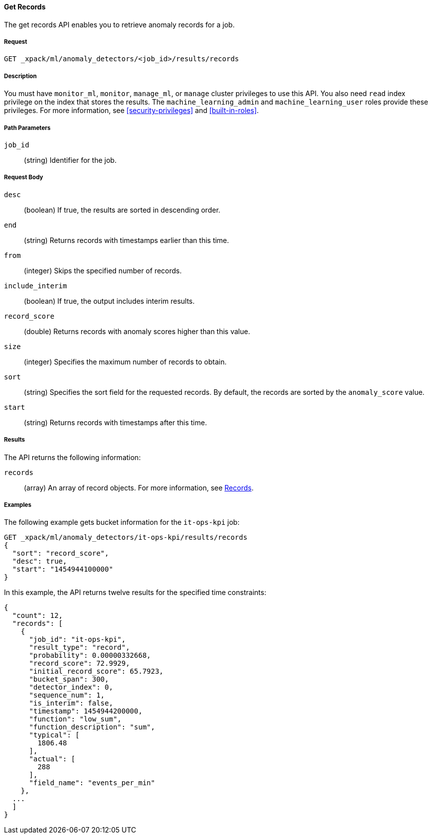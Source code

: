 [[ml-get-record]]
//lcawley Verified example output 2017-04-11
==== Get Records

The get records API enables you to retrieve anomaly records for a job.

===== Request

`GET _xpack/ml/anomaly_detectors/<job_id>/results/records`


===== Description

You must have `monitor_ml`, `monitor`, `manage_ml`, or `manage` cluster
privileges to use this API. You also need `read` index privilege on the index
that stores the results. The `machine_learning_admin` and `machine_learning_user`
roles provide these privileges. For more information, see
<<security-privileges>> and <<built-in-roles>>.

===== Path Parameters

`job_id`::
  (string) Identifier for the job.

===== Request Body

`desc`::
  (boolean) If true, the results are sorted in descending order.

`end`::
  (string) Returns records with timestamps earlier than this time.

`from`::
  (integer) Skips the specified number of records.

`include_interim`::
  (boolean) If true, the output includes interim results.

`record_score`::
  (double) Returns records with anomaly scores higher than this value.

`size`::
  (integer) Specifies the maximum number of records to obtain.

`sort`::
  (string) Specifies the sort field for the requested records.
  By default, the records are sorted by the `anomaly_score` value.

`start`::
  (string) Returns records with timestamps after this time.

===== Results

The API returns the following information:

`records`::
  (array) An array of record objects. For more information, see
  <<ml-results-records,Records>>.

////
  ===== Responses

  200
  (EmptyResponse) The cluster has been successfully deleted
  404
  (BasicFailedReply) The cluster specified by {cluster_id} cannot be found (code: clusters.cluster_not_found)
  412
  (BasicFailedReply) The Elasticsearch cluster has not been shutdown yet (code: clusters.cluster_plan_state_error)
////
===== Examples

The following example gets bucket information for the `it-ops-kpi` job:

[source,js]
--------------------------------------------------
GET _xpack/ml/anomaly_detectors/it-ops-kpi/results/records
{
  "sort": "record_score",
  "desc": true,
  "start": "1454944100000"
}
--------------------------------------------------
// CONSOLE
// TEST[skip:todo]

In this example, the API returns twelve results for the specified
time constraints:
[source,js]
----
{
  "count": 12,
  "records": [
    {
      "job_id": "it-ops-kpi",
      "result_type": "record",
      "probability": 0.00000332668,
      "record_score": 72.9929,
      "initial_record_score": 65.7923,
      "bucket_span": 300,
      "detector_index": 0,
      "sequence_num": 1,
      "is_interim": false,
      "timestamp": 1454944200000,
      "function": "low_sum",
      "function_description": "sum",
      "typical": [
        1806.48
      ],
      "actual": [
        288
      ],
      "field_name": "events_per_min"
    },
  ...
  ]
}
----
